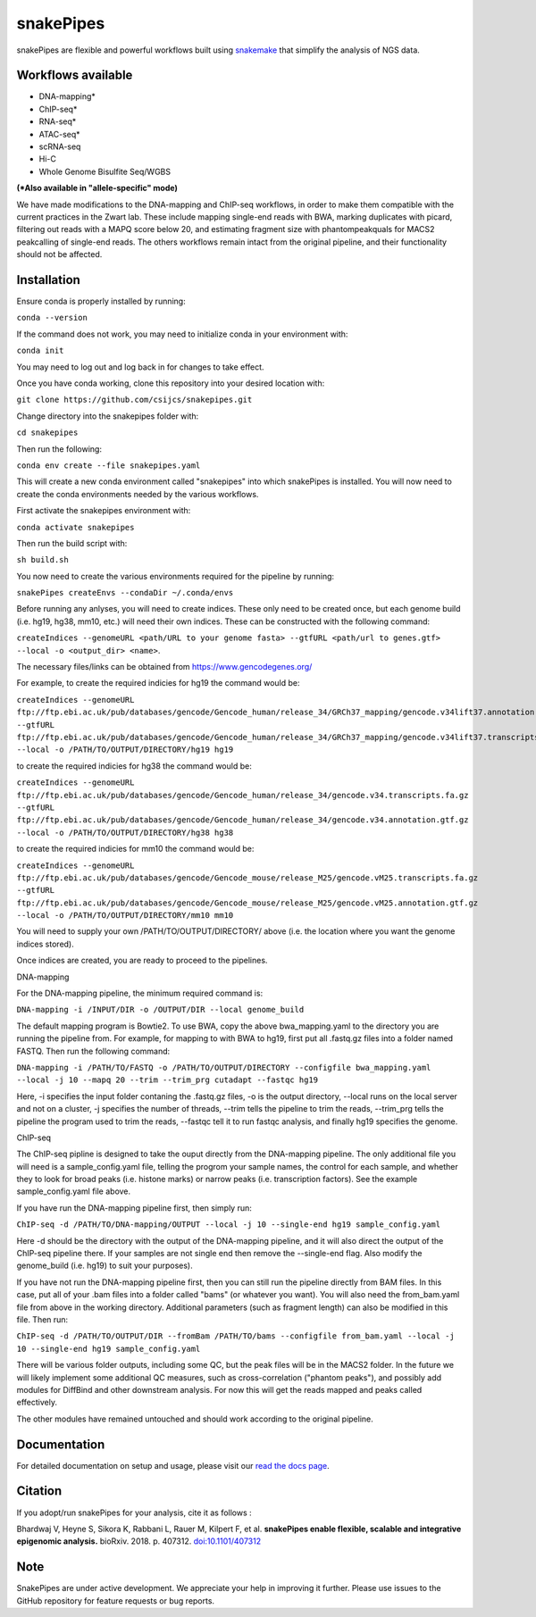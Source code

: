 ===========================================================
snakePipes
===========================================================

.. image:: https://readthedocs.org/projects/snakepipes/badge/?version=latest
    :target: http://snakepipes.readthedocs.io/en/latest/?badge=latest
    :alt: Documentation Status

.. image:: https://travis-ci.org/maxplanck-ie/snakepipes.svg?branch=develop
    :target: https://travis-ci.org/maxplanck-ie/snakepipes
    :alt: Build Staus

.. image:: https://zenodo.org/badge/54579435.svg
    :target: https://zenodo.org/badge/latestdoi/54579435
    :alt: Citation


snakePipes are flexible and powerful workflows built using `snakemake <snakemake.readthedocs.io>`__ that simplify the analysis of NGS data.

.. image:: ./docs/content/images/snakePipes.png
   :scale: 20 %
   :height: 100px
   :width: 100 px
   :align: right

Workflows available
--------------------

- DNA-mapping*
- ChIP-seq*
- RNA-seq*
- ATAC-seq*
- scRNA-seq
- Hi-C
- Whole Genome Bisulfite Seq/WGBS

**(*Also available in "allele-specific" mode)**

We have made modifications to the DNA-mapping and ChIP-seq workflows, in order to make them compatible with the current practices in the Zwart lab. These include mapping single-end reads with BWA, marking duplicates with picard, filtering out reads with a MAPQ score below 20, and estimating fragment size with phantompeakquals for MACS2 peakcalling of single-end reads. The others workflows remain intact from the original pipeline, and their functionality should not be affected.

Installation
-------------

Ensure conda is properly installed by running:

``conda --version``

If the command does not work, you may need to initialize conda in your environment with:

``conda init``

You may need to log out and log back in for changes to take effect.

Once you have conda working, clone this repository into your desired location with:

``git clone https://github.com/csijcs/snakepipes.git``

Change directory into the snakepipes folder with:

``cd snakepipes``

Then run the following:

``conda env create --file snakepipes.yaml``

This will create a new conda environment called "snakepipes" into which snakePipes is installed. You will now need to create the conda environments needed by the various workflows.

First activate the snakepipes environment with:

``conda activate snakepipes``

Then run the build script with:

``sh build.sh``

You now need to create the various environments required for the pipeline by running:

``snakePipes createEnvs --condaDir ~/.conda/envs``

Before running any anlyses, you will need to create indices. These only need to be created once, but each genome build (i.e. hg19, hg38, mm10, etc.) will need their own indices.  These can be constructed with the following command:

``createIndices --genomeURL <path/URL to your genome fasta> --gtfURL <path/url to genes.gtf> --local -o <output_dir> <name>``. 

The necessary files/links can be obtained from https://www.gencodegenes.org/

For example, to create the required indicies for hg19 the command would be:

``createIndices --genomeURL ftp://ftp.ebi.ac.uk/pub/databases/gencode/Gencode_human/release_34/GRCh37_mapping/gencode.v34lift37.annotation.gtf.gz --gtfURL ftp://ftp.ebi.ac.uk/pub/databases/gencode/Gencode_human/release_34/GRCh37_mapping/gencode.v34lift37.transcripts.fa.gz --local -o /PATH/TO/OUTPUT/DIRECTORY/hg19 hg19``

to create the required indicies for hg38 the command would be:

``createIndices --genomeURL ftp://ftp.ebi.ac.uk/pub/databases/gencode/Gencode_human/release_34/gencode.v34.transcripts.fa.gz --gtfURL ftp://ftp.ebi.ac.uk/pub/databases/gencode/Gencode_human/release_34/gencode.v34.annotation.gtf.gz --local -o /PATH/TO/OUTPUT/DIRECTORY/hg38 hg38``

to create the required indicies for mm10 the command would be:

``createIndices --genomeURL ftp://ftp.ebi.ac.uk/pub/databases/gencode/Gencode_mouse/release_M25/gencode.vM25.transcripts.fa.gz --gtfURL ftp://ftp.ebi.ac.uk/pub/databases/gencode/Gencode_mouse/release_M25/gencode.vM25.annotation.gtf.gz --local -o /PATH/TO/OUTPUT/DIRECTORY/mm10 mm10``

You will need to supply your own /PATH/TO/OUTPUT/DIRECTORY/ above (i.e. the location where you want the genome indices stored). 

Once indices are created, you are ready to proceed to the pipelines.

DNA-mapping

For the DNA-mapping pipeline, the minimum required command is:

``DNA-mapping -i /INPUT/DIR -o /OUTPUT/DIR --local genome_build`` 

The default mapping program is Bowtie2. To use BWA, copy the above bwa_mapping.yaml to the directory you are running the pipeline from. For example, for mapping to with BWA to hg19, first put all .fastq.gz files into a folder named FASTQ. Then run the following command:

``DNA-mapping -i /PATH/TO/FASTQ -o /PATH/TO/OUTPUT/DIRECTORY --configfile bwa_mapping.yaml --local -j 10 --mapq 20 --trim --trim_prg cutadapt --fastqc hg19``

Here, -i specifies the input folder contaning the .fastq.gz files, -o is the output directory, --local runs on the local server and not on a cluster, -j specifies the number of threads, --trim tells the pipeline to trim the reads, --trim_prg tells the pipeline the program used to trim the reads, --fastqc tell it to run fastqc analysis, and finally hg19 specifies the genome.

ChIP-seq

The ChIP-seq pipline is designed to take the ouput directly from the DNA-mapping pipeline. The only additional file you will need is a sample_config.yaml file, telling the progrom your sample names, the control for each sample, and whether they to look for broad peaks (i.e. histone marks) or narrow peaks (i.e. transcription factors). See the example sample_config.yaml file above.

If you have run the DNA-mapping pipeline first, then simply run:

``ChIP-seq -d /PATH/TO/DNA-mapping/OUTPUT --local -j 10 --single-end hg19 sample_config.yaml``

Here -d should be the directory with the output of the DNA-mapping pipeline, and it will also direct the output of the ChIP-seq pipeline there. If your samples are not single end then remove the --single-end flag. Also modify the genome_build (i.e. hg19) to suit your purposes).

If you have not run the DNA-mapping pipeline first, then you can still run the pipeline directly from BAM files. In this case, put all of your .bam files into a folder called "bams" (or whatever you want). You will also need the from_bam.yaml file from above in the working directory. Additional parameters (such as fragment length) can also be modified in this file. Then run:

``ChIP-seq -d /PATH/TO/OUTPUT/DIR --fromBam /PATH/TO/bams --configfile from_bam.yaml --local -j 10 --single-end hg19 sample_config.yaml``

There will be various folder outputs, including some QC, but the peak files will be in the MACS2 folder. In the future we will likely implement some additional QC measures, such as cross-correlation ("phantom peaks"), and possibly add modules for DiffBind and other downstream analysis. For now this will get the reads mapped and peaks called effectively.

The other modules have remained untouched and should work according to the original pipeline.

Documentation
--------------

For detailed documentation on setup and usage, please visit our `read the docs page <https://snakepipes.readthedocs.io/en/latest/>`__.


Citation
-------------

If you adopt/run snakePipes for your analysis, cite it as follows :

Bhardwaj V, Heyne S, Sikora K, Rabbani L, Rauer M, Kilpert F, et al. **snakePipes enable flexible, scalable and integrative epigenomic analysis.** bioRxiv. 2018. p. 407312. `doi:10.1101/407312 <https://www.biorxiv.org/content/early/2018/09/04/407312>`__


Note
-------------

SnakePipes are under active development. We appreciate your help in improving it further. Please use issues to the GitHub repository for feature requests or bug reports.
